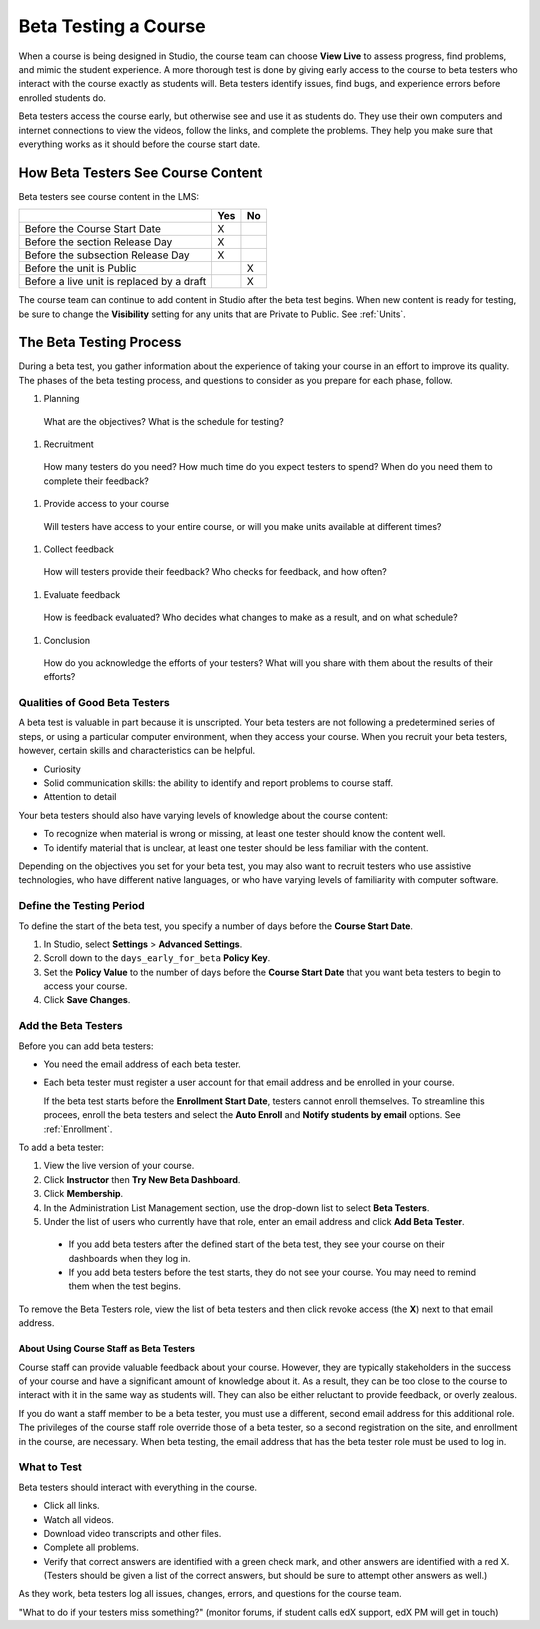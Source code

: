 .. _Beta_Testing:

#############################
Beta Testing a Course
#############################

When a course is being designed in Studio, the course team can choose **View Live** to assess progress, find problems, and mimic the student experience. A more thorough test is done by giving early access to the course to beta testers who interact with the course exactly as students will. Beta testers identify issues, find bugs, and experience errors before enrolled students do. 

Beta testers access the course early, but otherwise see and use it as students do. They use their own computers and internet connections to view the videos, follow the links, and complete the problems. They help you make sure that everything works as it should before the course start date. 

==========================================
How Beta Testers See Course Content
==========================================

Beta testers see course content in the LMS: 

+-------------------------------------------+------+------+
|                                           | Yes  |  No  |
+===========================================+======+======+
| Before the Course Start Date              |  X   |      |
+-------------------------------------------+------+------+
| Before the section Release Day            |  X   |      |
+-------------------------------------------+------+------+
| Before the subsection Release Day         |  X   |      |
+-------------------------------------------+------+------+
| Before the unit is Public                 |      |   X  |
+-------------------------------------------+------+------+
| Before a live unit is replaced by a draft |      |   X  |
+-------------------------------------------+------+------+

The course team can continue to add content in Studio after the beta test begins. When new content is ready for testing, be sure to change the **Visibility** setting for any units that are Private to Public. See :ref:`Units`.

===========================
The Beta Testing Process
===========================

During a beta test, you gather information about the experience of taking your course in an effort to improve its quality. The phases of the beta testing process, and questions to consider as you prepare for each phase, follow.

#. Planning

  What are the objectives? What is the schedule for testing? 

#. Recruitment

  How many testers do you need? How much time do you expect testers to spend? When do you need them to complete their feedback? 

#. Provide access to your course

  Will testers have access to your entire course, or will you make units available at different times?

#. Collect feedback

  How will testers provide their feedback? Who checks for feedback, and how often?  

#. Evaluate feedback

  How is feedback evaluated? Who decides what changes to make as a result, and on what schedule?

#. Conclusion

  How do you acknowledge the efforts of your testers? What will you share with them about the results of their efforts? 

***************************************
Qualities of Good Beta Testers
***************************************

A beta test is valuable in part because it is unscripted. Your beta testers are not following a predetermined series of steps, or using a particular computer environment, when they access your course. When you recruit your beta testers, however, certain skills and characteristics can be helpful.

* Curiosity

* Solid communication skills: the ability to identify and report problems to course staff. 

* Attention to detail

Your beta testers should also have varying levels of knowledge about the course content:

* To recognize when material is wrong or missing, at least one tester should know the content well.

* To identify material that is unclear, at least one tester should be less familiar with the content. 

Depending on the objectives you set for your beta test, you may also want to recruit testers who use assistive technologies, who have different native languages, or who have varying levels of familiarity with computer software.

*********************************
Define the Testing Period
*********************************

To define the start of the beta test, you specify a number of days before the **Course Start Date**. 

#. In Studio, select **Settings** > **Advanced Settings**.

#. Scroll down to the ``days_early_for_beta`` **Policy Key**.

#. Set the **Policy Value** to the number of days before the **Course Start Date** that you want beta testers to begin to access your course.

#. Click **Save Changes**.

*********************************
Add the Beta Testers
*********************************

Before you can add beta testers:

* You need the email address of each beta tester. 

* Each beta tester must register a user account for that email address and be enrolled in your course. 

  If the beta test starts before the **Enrollment Start Date**, testers cannot enroll themselves. To streamline this procees, enroll the beta testers and select the **Auto Enroll** and **Notify students by email** options. See :ref:`Enrollment`.

To add a beta tester:

#. View the live version of your course.

#. Click **Instructor** then **Try New Beta Dashboard**.

#. Click **Membership**.

#. In the Administration List Management section, use the drop-down list to select **Beta Testers**.

#. Under the list of users who currently have that role, enter an email address and click **Add Beta Tester**.

  * If you add beta testers after the defined start of the beta test, they see your course on their dashboards when they log in. 

  * If you add beta testers before the test starts, they do not see your course. You may need to remind them when the test begins. 

To remove the Beta Testers role, view the list of beta testers and then click revoke access (the **X**) next to that email address. 

-----------------------------------------
About Using Course Staff as Beta Testers 
-----------------------------------------

Course staff can provide valuable feedback about your course. However, they are typically stakeholders in the success of your course and have a significant amount of knowledge about it. As a result, they can be too close to the course to interact with it in the same way as students will. They can also be either reluctant to provide feedback, or overly zealous.

If you do want a staff member to be a beta tester, you must use a different, second email address for this additional role. The privileges of the course staff role override those of a beta tester, so a second registration on the site, and enrollment in the course, are necessary. When beta testing, the email address that has the beta tester role must be used to log in.

*********************************
What to Test
*********************************

Beta testers should interact with everything in the course. 

* Click all links.

* Watch all videos.

* Download video transcripts and other files.

* Complete all problems. 

* Verify that correct answers are identified with a green check mark, and other answers are identified with a red X. (Testers should be given a list of the correct answers, but should be sure to attempt other answers as well.)

As they work, beta testers log all issues, changes, errors, and questions for the course team.


"What to do if your testers miss something?" (monitor forums, if student calls edX support, edX PM will get in touch)



.. "Course staff cannot see Private units in the LMS."" -- test this out, add to the Staffing chapter, especially if Instructors AN see and Course Staff cannot see....

